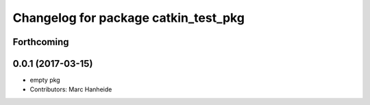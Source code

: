 ^^^^^^^^^^^^^^^^^^^^^^^^^^^^^^^^^^^^^
Changelog for package catkin_test_pkg
^^^^^^^^^^^^^^^^^^^^^^^^^^^^^^^^^^^^^

Forthcoming
-----------

0.0.1 (2017-03-15)
------------------
* empty pkg
* Contributors: Marc Hanheide
